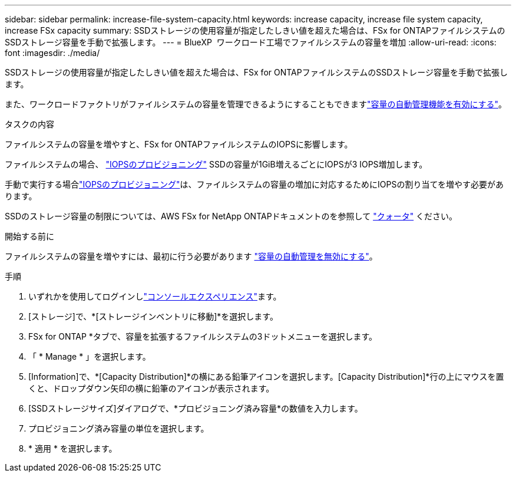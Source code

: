 ---
sidebar: sidebar 
permalink: increase-file-system-capacity.html 
keywords: increase capacity, increase file system capacity, increase FSx capacity 
summary: SSDストレージの使用容量が指定したしきい値を超えた場合は、FSx for ONTAPファイルシステムのSSDストレージ容量を手動で拡張します。 
---
= BlueXP  ワークロード工場でファイルシステムの容量を増加
:allow-uri-read: 
:icons: font
:imagesdir: ./media/


[role="lead"]
SSDストレージの使用容量が指定したしきい値を超えた場合は、FSx for ONTAPファイルシステムのSSDストレージ容量を手動で拡張します。

また、ワークロードファクトリがファイルシステムの容量を管理できるようにすることもできますlink:enable-auto-capacity-management.html["容量の自動管理機能を有効にする"]。

.タスクの内容
ファイルシステムの容量を増やすと、FSx for ONTAPファイルシステムのIOPSに影響します。

ファイルシステムの場合、 link:provision-iops.html["IOPSのプロビジョニング"] SSDの容量が1GiB増えるごとにIOPSが3 IOPS増加します。

手動で実行する場合link:provision-iops.html["IOPSのプロビジョニング"]は、ファイルシステムの容量の増加に対応するためにIOPSの割り当てを増やす必要があります。

SSDのストレージ容量の制限については、AWS FSx for NetApp ONTAPドキュメントのを参照して link:https://docs.aws.amazon.com/fsx/latest/ONTAPGuide/limits.html["クォータ"^] ください。

.開始する前に
ファイルシステムの容量を増やすには、最初に行う必要があります link:enable-auto-capacity-management.html["容量の自動管理を無効にする"]。

.手順
. いずれかを使用してログインしlink:https://docs.netapp.com/us-en/workload-setup-admin/console-experiences.html["コンソールエクスペリエンス"^]ます。
. [ストレージ]で、*[ストレージインベントリに移動]*を選択します。
. FSx for ONTAP *タブで、容量を拡張するファイルシステムの3ドットメニューを選択します。
. 「 * Manage * 」を選択します。
. [Information]で、*[Capacity Distribution]*の横にある鉛筆アイコンを選択します。[Capacity Distribution]*行の上にマウスを置くと、ドロップダウン矢印の横に鉛筆のアイコンが表示されます。
. [SSDストレージサイズ]ダイアログで、*プロビジョニング済み容量*の数値を入力します。
. プロビジョニング済み容量の単位を選択します。
. * 適用 * を選択します。

